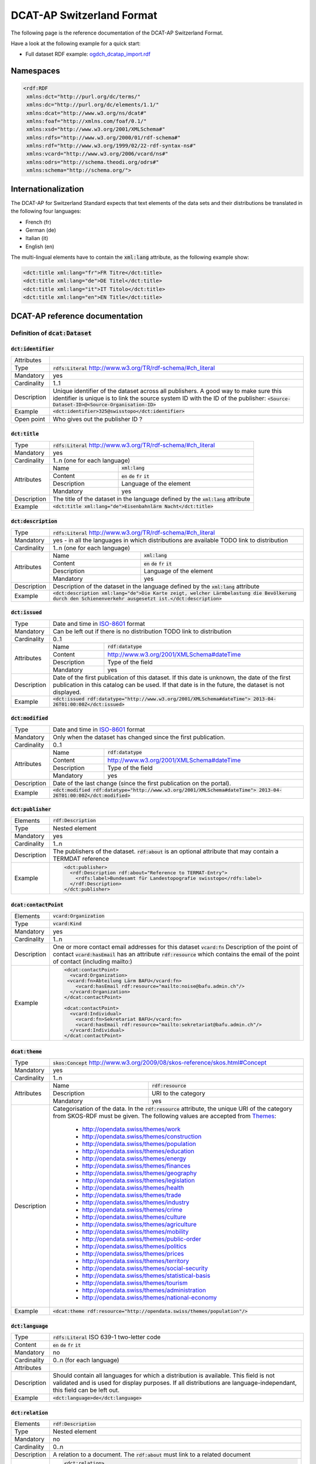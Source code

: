 **************************
DCAT-AP Switzerland Format
**************************

The following page is the reference documentation of the DCAT-AP Switzerland Format. 

Have a look at the following example for a quick start:

- Full dataset RDF example: `ogdch_dcatap_import.rdf <https://github.com/ogdch/dcat-ap-docs/blob/master/ogdch_dcatap_import.rdf>`_

==========
Namespaces
==========

.. code:: xml

  <rdf:RDF
   xmlns:dct="http://purl.org/dc/terms/"
   xmlns:dc="http://purl.org/dc/elements/1.1/"
   xmlns:dcat="http://www.w3.org/ns/dcat#"
   xmlns:foaf="http://xmlns.com/foaf/0.1/"
   xmlns:xsd="http://www.w3.org/2001/XMLSchema#"
   xmlns:rdfs="http://www.w3.org/2000/01/rdf-schema#"
   xmlns:rdf="http://www.w3.org/1999/02/22-rdf-syntax-ns#"
   xmlns:vcard="http://www.w3.org/2006/vcard/ns#"
   xmlns:odrs="http://schema.theodi.org/odrs#"
   xmlns:schema="http://schema.org/">

====================
Internationalization
====================

The DCAT-AP for Switzerland Standard expects that text elements of the data sets and their distributions be translated in the following four languages:

- French (fr)
- German (de)
- Italian (it)
- English (en)

The multi-lingual elements have to contain the :code:`xml:lang` attribute, as the following example show:

.. code:: xml

  <dct:title xml:lang="fr">FR Titre</dct:title>
  <dct:title xml:lang="de">DE Titel</dct:title>
  <dct:title xml:lang="it">IT Titolo</dct:title>
  <dct:title xml:lang="en">EN Title</dct:title>

===============================
DCAT-AP reference documentation
===============================

----------------------------------
Definition of :code:`dcat:Dataset`
----------------------------------

:code:`dct:identifier`
----------------------

=========== ===
Attributes  
Type        :code:`rdfs:Literal` http://www.w3.org/TR/rdf-schema/#ch_literal
Mandatory   yes
Cardinality 1..1
Description Unique identifier of the dataset across all publishers. A good way to make sure this identifier is unique is to link the source system ID with the ID of the publisher: :code:`<Source-Dataset-ID>@<Source-Organisation-ID>`
Example     :code:`<dct:identifier>325@swisstopo</dct:identifier>`
Open point  Who gives out the publisher ID ?
=========== ===

:code:`dct:title`
-----------------

+------------+-----------------------------------------------------------------------------------+
| Type       | :code:`rdfs:Literal` http://www.w3.org/TR/rdf-schema/#ch_literal                  |
+------------+-----------------------------------------------------------------------------------+
| Mandatory  | yes                                                                               |
+------------+-----------------------------------------------------------------------------------+
| Cardinality| 1..n (one for each language)                                                      |
+------------+-------------+---------------------------------------------------------------------+
| Attributes | Name        | :code:`xml:lang`                                                    | 
+            +-------------+---------------------------------------------------------------------+
|            | Content     | :code:`en` :code:`de` :code:`fr` :code:`it`                         |  
+            +-------------+---------------------------------------------------------------------+
|            | Description | Language of the element                                             |  
+            +-------------+---------------------------------------------------------------------+
|            | Mandatory   | yes                                                                 |  
+------------+-------------+---------------------------------------------------------------------+
| Description| The title of the dataset in the language defined by the                           |
|            | :code:`xml:lang` attribute                                                        |
+------------+-----------------------------------------------------------------------------------+
| Example    | :code:`<dct:title xml:lang="de">Eisenbahnlärm Nacht</dct:title>`                  |
+------------+-----------------------------------------------------------------------------------+

:code:`dct:description`
-----------------------

+------------+-----------------------------------------------------------------------------------+
| Type       | :code:`rdfs:Literal` http://www.w3.org/TR/rdf-schema/#ch_literal                  |
+------------+-----------------------------------------------------------------------------------+
| Mandatory  | yes - in all the languages in which distributions are available                   |
|            | TODO link to distribution                                                         |
+------------+-----------------------------------------------------------------------------------+
| Cardinality| 1..n (one for each language)                                                      |
+------------+-------------+---------------------------------------------------------------------+
| Attributes | Name        | :code:`xml:lang`                                                    | 
+            +-------------+---------------------------------------------------------------------+
|            | Content     | :code:`en` :code:`de` :code:`fr` :code:`it`                         |  
+            +-------------+---------------------------------------------------------------------+
|            | Description | Language of the element                                             |  
+            +-------------+---------------------------------------------------------------------+
|            | Mandatory   | yes                                                                 |  
+------------+-------------+---------------------------------------------------------------------+
| Description| Description of the dataset in the language defined by                             |
|            | the :code:`xml:lang` attribute                                                    |
+------------+-----------------------------------------------------------------------------------+
| Example    | :code:`<dct:description xml:lang="de">Die Karte zeigt, welcher Lärmbelastung      |
|            | die Bevölkerung durch den Schienenverkehr ausgesetzt ist.</dct:description>`      |
+------------+-----------------------------------------------------------------------------------+

:code:`dct:issued`
------------------

+------------+-----------------------------------------------------------------------------------+
| Type       | Date and time in ISO-8601_ format                                                 |
+------------+-----------------------------------------------------------------------------------+
| Mandatory  | Can be left out if there is no distribution                                       | 
|            | TODO link to distribution                                                         |
+------------+-----------------------------------------------------------------------------------+
| Cardinality| 0..1                                                                              |
+------------+-------------+---------------------------------------------------------------------+
| Attributes | Name        | :code:`rdf:datatype`                                                | 
+            +-------------+---------------------------------------------------------------------+
|            | Content     | http://www.w3.org/2001/XMLSchema#dateTime                           |  
+            +-------------+---------------------------------------------------------------------+
|            | Description | Type of the field                                                   |  
+            +-------------+---------------------------------------------------------------------+
|            | Mandatory   | yes                                                                 |  
+------------+-------------+---------------------------------------------------------------------+
| Description| Date of the first publication of this dataset. If this date is unknown, the date  |
|            | of the first publication in this catalog can be used. If that date is in the      |
|            | future, the dataset is not displayed.                                             |
+------------+-----------------------------------------------------------------------------------+
| Example    | :code:`<dct:issued rdf:datatype="http://www.w3.org/2001/XMLSchema#dateTime">      |
|            | 2013-04-26T01:00:00Z</dct:issued>`                                                |
+------------+-----------------------------------------------------------------------------------+

:code:`dct:modified`
--------------------

+------------+-----------------------------------------------------------------------------------+
| Type       | Date and time in ISO-8601_ format                                                 |
+------------+-----------------------------------------------------------------------------------+
| Mandatory  | Only when the dataset has changed since the first publication.                    |
+------------+-----------------------------------------------------------------------------------+
| Cardinality| 0..1                                                                              |
+------------+-------------+---------------------------------------------------------------------+
| Attributes | Name        | :code:`rdf:datatype`                                                | 
+            +-------------+---------------------------------------------------------------------+
|            | Content     | http://www.w3.org/2001/XMLSchema#dateTime                           |  
+            +-------------+---------------------------------------------------------------------+
|            | Description | Type of the field                                                   |  
+            +-------------+---------------------------------------------------------------------+
|            | Mandatory   | yes                                                                 |  
+------------+-------------+---------------------------------------------------------------------+
| Description| Date of the last change (since the first publication on the portal).              |
+------------+-----------------------------------------------------------------------------------+
| Example    | :code:`<dct:modified rdf:datatype="http://www.w3.org/2001/XMLSchema#dateTime">    |
|            | 2013-04-26T01:00:00Z</dct:modified>`                                              |
+------------+-----------------------------------------------------------------------------------+

:code:`dct:publisher`
---------------------

=========== ===
Elements    :code:`rdf:Description`
Type        Nested element
Mandatory   yes
Cardinality 1..n
Description The publishers of the dataset. :code:`rdf:about` is an optional attribute that may contain a TERMDAT reference
Example     .. code:: xml

              <dct:publisher>
                <rdf:Description rdf:about="Reference to TERMAT-Entry">
                  <rdfs:label>Bundesamt für Landestopografie swisstopo</rdfs:label>
                </rdf:Description>
              </dct:publisher>
=========== ===

:code:`dcat:contactPoint`
-------------------------

=========== ===
Elements    :code:`vcard:Organization` 
Type        :code:`vcard:Kind`
Mandatory   yes
Cardinality 1..n
Description One or more contact email addresses for this dataset
            :code:`vcard:fn` Description of the point of contact
            :code:`vcard:hasEmail` has an attribute :code:`rdf:resource` which contains the email of the point of contact (including mailto:)
Example     .. code:: xml

              <dcat:contactPoint>
                <vcard:Organization>
               <vcard:fn>Abteilung Lärm BAFU</vcard:fn>
                  <vcard:hasEmail rdf:resource="mailto:noise@bafu.admin.ch"/>
                </vcard:Organization>
              </dcat:contactPoint>

              <dcat:contactPoint>
                <vcard:Individual>
                  <vcard:fn>Sekretariat BAFU</vcard:fn>
                  <vcard:hasEmail rdf:resource="mailto:sekretariat@bafu.admin.ch"/>
                </vcard:Individual>
              </dcat:contactPoint>
=========== ===

:code:`dcat:theme`
------------------

+------------+-----------------------------------------------------------------------------------+
| Type       | :code:`skos:Concept` http://www.w3.org/2009/08/skos-reference/skos.html#Concept   |
+------------+-----------------------------------------------------------------------------------+
| Mandatory  | yes                                                                               |
+------------+-----------------------------------------------------------------------------------+
| Cardinality| 1..n                                                                              |
+------------+-------------+---------------------------------------------------------------------+
| Attributes | Name        | :code:`rdf:resource`                                                | 
+            +-------------+---------------------------------------------------------------------+
|            | Description | URI to the category                                                 |  
+            +-------------+---------------------------------------------------------------------+
|            | Mandatory   | yes                                                                 |  
+------------+-------------+---------------------------------------------------------------------+
| Description| Categorisation of the data. In the :code:`rdf:resource` attribute, the unique URI |
|            | of the category from SKOS-RDF must be given.                                      |
|            | The following values are accepted from Themes_:                                   |
|            |                                                                                   |
|            |            - http://opendata.swiss/themes/work                                    |
|            |            - http://opendata.swiss/themes/construction                            |
|            |            - http://opendata.swiss/themes/population                              |
|            |            - http://opendata.swiss/themes/education                               |
|            |            - http://opendata.swiss/themes/energy                                  |
|            |            - http://opendata.swiss/themes/finances                                |
|            |            - http://opendata.swiss/themes/geography                               |
|            |            - http://opendata.swiss/themes/legislation                             |
|            |            - http://opendata.swiss/themes/health                                  |
|            |            - http://opendata.swiss/themes/trade                                   |
|            |            - http://opendata.swiss/themes/industry                                |
|            |            - http://opendata.swiss/themes/crime                                   |
|            |            - http://opendata.swiss/themes/culture                                 |
|            |            - http://opendata.swiss/themes/agriculture                             |
|            |            - http://opendata.swiss/themes/mobility                                |
|            |            - http://opendata.swiss/themes/public-order                            |
|            |            - http://opendata.swiss/themes/politics                                |
|            |            - http://opendata.swiss/themes/prices                                  |
|            |            - http://opendata.swiss/themes/territory                               |
|            |            - http://opendata.swiss/themes/social-security                         |
|            |            - http://opendata.swiss/themes/statistical-basis                       |
|            |            - http://opendata.swiss/themes/tourism                                 |
|            |            - http://opendata.swiss/themes/administration                          |
|            |            - http://opendata.swiss/themes/national-economy                        |
+------------+-----------------------------------------------------------------------------------+
| Example    | :code:`<dcat:theme rdf:resource="http://opendata.swiss/themes/population"/>`      |
+------------+-----------------------------------------------------------------------------------+


:code:`dct:language`
--------------------

=========== ===
Type        :code:`rdfs:Literal` ISO 639-1 two-letter code
Content     :code:`en` :code:`de` :code:`fr` :code:`it`
Mandatory   no
Cardinality 0..n (for each language)
Attributes  
Description Should contain all languages for which a distribution is available. 
            This field is not validated and is used for display purposes.
            If all distributions are language-independant, this field can be left out.
Example     :code:`<dct:language>de</dct:language>`
=========== ===

:code:`dct:relation`
--------------------

=========== ===
Elements    :code:`rdf:Description`
Type        Nested element
Mandatory   no
Cardinality 0..n
Description A relation to a document. The :code:`rdf:about` must link to a related document
Example     .. code:: xml

              <dct:relation>
                <rdf:Description rdf:about="http://www.bafu.admin.ch/laerm/index.html?lang=de">
                  <rdfs:label>Webseite des BAFU</rdfs:label>
                </rdf:Description>
              </dct:relation>
=========== ===

:code:`dcat:keyword`
--------------------

+------------+-----------------------------------------------------------------------------------+
| Type       | :code:`rdfs:Literal` http://www.w3.org/TR/rdf-schema/#ch_literal                  |
+------------+-----------------------------------------------------------------------------------+
| Mandatory  | no                                                                                |
+------------+-----------------------------------------------------------------------------------+
| Cardinality| 0..n                                                                              |
+------------+-------------+---------------------------------------------------------------------+
| Attributes | Name        | :code:`xml:lang`                                                    | 
+            +-------------+---------------------------------------------------------------------+
|            | Content     | :code:`en` :code:`de` :code:`fr` :code:`it`                         |  
+            +-------------+---------------------------------------------------------------------+
|            | Description | Language of the element                                             |  
+            +-------------+---------------------------------------------------------------------+
|            | Mandatory   | yes                                                                 |  
+------------+-------------+---------------------------------------------------------------------+
| Description| Keyword who describe that dataset.                                                |
+------------+-----------------------------------------------------------------------------------+
| Example    | .. code:: xml                                                                     |
|            |                                                                                   |
|            |   <dcat:keyword xml:lang="de">Nacht</dcat:keyword>                                |
|            |   <dcat:keyword xml:lang="fr">Nuit</dcat:keyword>                                 |
|            |   <dcat:keyword xml:lang="it">Noche</dcat:keyword>                                |
|            |   <dcat:keyword xml:lang="en">Night</dcat:keyword>                                |
+------------+-----------------------------------------------------------------------------------+

:code:`dcat:landingPage`
------------------------

=========== ===
Type        :code:`foaf:Document` http://xmlns.com/foaf/spec/#term_Document
Mandatory   no
Cardinality 0..1
Attributes  
Description Website of the dataset with related information
Example     :code:`<dcat:landingPage>http://www.bafu.admin.ch/laerm/index.html?lang=de</dcat:landingPage>`
=========== ===

:code:`dct:spatial`
-------------------

=========== ===
Type        :code:`dct:Location` http://dublincore.org/documents/2012/06/14/dcmi-terms/?v=terms#Location
Mandatory   no
Cardinality 0..n
Attributes  
Description Geographical classification of the dataset. Can be a description, coordinates or a bounding-box.
Example     :code:`<dct:spatial rdf:resource="http://publications.europa.eu/mdr/authority/country/ZWE"/>`
=========== ===

:code:`dct:temporal`
--------------------

=========== ===
Type        :code:`ct:PeriodOfTime` http://dublincore.org/documents/2012/06/14/dcmi-terms/?v=terms#terms-PeriodOfTime
Mandatory   no
Cardinality 0..n
Attributes  
Description One or more time period that cover the dataset
            :code:`<schema:startDate>` contains the start date 
            :code:`<schema:endDate>` contains the end date 
            Format for dates: http://www.w3.org/2001/XMLSchema#date
Example     .. code:: xml

              <dct:temporal>
                <dct:PeriodOfTime>
                  <schema:startDate rdf:datatype="http://www.w3.org/2001/XMLSchema#date">1905-03-01</schema:startDate>
                  <schema:endDate rdf:datatype="http://www.w3.org/2001/XMLSchema#date">2013-01-05</schema:endDate>
                </dct:PeriodOfTime>
              </dct:temporal>
=========== ===

:code:`dct:accrualPeriodicity`
------------------------------

=========== ===
Mandatory   no
Cardinality 0..1
Attributes  ========== =============================================
            Name       :code:`rdf:resource`
            Type       :code:`dct:Frequency`
            Mandatory  yes
            ========== =============================================
Description The frequency in which this dataset is updated.

            Values for :code:`dct:Frequency`: http://dublincore.org/groups/collections/frequency/
Example     :code:`<dct:accrualPeriodicity rdf:resource="http://purl.org/cld/freq/daily"/>`
=========== ===

:code:`rdfs:seeAlso`
--------------------

=========== ===
Type        :code:`rdfs:Literal` http://www.w3.org/TR/rdf-schema/#ch_literal
Mandatory   no
Cardinality 0..n
Attributes  
Description Link to related datasets. Contains the identifier of the linked dataset.
Example     :code:`<rdfs:seeAlso>326@swisstopo</rdfs:seeAlso>`
=========== ===

:code:`dcat:distribution`
-------------------------

=========== ===
Type        Nested elements. See `Definition of Distribution`_.
Mandatory   no
Cardinality 0..n
Attributes  
Description Distribution of the datasets.
Example     
=========== ===

--------------------------
Definition of Distribution
--------------------------

:code:`dct:identifier`
----------------------

+------------+-----------------------------------------------------------------------------------+
| Type       | :code:`rdfs:Literal` http://www.w3.org/TR/rdf-schema/#ch_literal                  |
+------------+-----------------------------------------------------------------------------------+
| Mandatory  | no                                                                                |
+------------+-----------------------------------------------------------------------------------+
| Cardinality| 0..1                                                                              |
+------------+-----------------------------------------------------------------------------------+
| Attributes |                                                                                   |
+------------+-----------------------------------------------------------------------------------+
| Description| Identifier of the distribution in the source system.                              |
+------------+-----------------------------------------------------------------------------------+
| Example    |  :code:`<dct:identifier>ch.bafu.laerm-bahnlaerm_nacht</dct:identifier>`           |
+------------+-----------------------------------------------------------------------------------+


:code:`dct:title`
-----------------

+------------+-----------------------------------------------------------------------------------+
| Type       | :code:`rdfs:Literal` http://www.w3.org/TR/rdf-schema/#ch_literal                  |
+------------+-----------------------------------------------------------------------------------+
| Mandatory  | no - except if the distribution does not contain all the content of the dataset   |
+------------+-----------------------------------------------------------------------------------+
| Cardinality| 0..n (one for each language)                                                      |
+------------+-------------+---------------------------------------------------------------------+
| Attributes | Name        | :code:`xml:lang`                                                    | 
+            +-------------+---------------------------------------------------------------------+
|            | Content     | :code:`en` :code:`de` :code:`fr` :code:`it`                         |  
+            +-------------+---------------------------------------------------------------------+
|            | Description | Language of the element                                             |  
+            +-------------+---------------------------------------------------------------------+
|            | Mandatory   | yes                                                                 |  
+------------+-------------+---------------------------------------------------------------------+
| Description| The title of the distribution in the language defined by the :code:`xml:lang`     |
|            | attribute. If this element is left out, the :code:`dct:title` of the dataset is   |
|            | used instead                                                                      |
+------------+-----------------------------------------------------------------------------------+
| Example    |  :code:`<dct:title xml:lang="de">WMS (ch.bafu.laerm-bahnlaerm_nacht)</dct:title>` |
+------------+-----------------------------------------------------------------------------------+

:code:`dct:description`
-----------------------

+------------+-----------------------------------------------------------------------------------+
| Type       | :code:`rdfs:Literal` http://www.w3.org/TR/rdf-schema/#ch_literal                  |
+------------+-----------------------------------------------------------------------------------+
| Mandatory  | no - except if the distribution does not contain all the content of the dataset   |
+------------+-----------------------------------------------------------------------------------+
| Cardinality| 0..n (one for each language)                                                      |
+------------+-------------+---------------------------------------------------------------------+
| Attributes | Name        | :code:`xml:lang`                                                    |
+            +-------------+---------------------------------------------------------------------+
|            | Content     | :code:`en` :code:`de` :code:`fr` :code:`it`                         |  
+            +-------------+---------------------------------------------------------------------+
|            | Description | Language of the element                                             |  
+            +-------------+---------------------------------------------------------------------+
|            | Mandatory   | yes                                                                 |  
+------------+-------------+---------------------------------------------------------------------+
| Description| Description of the distribution in the language defined by the :code:`xml:lang`   |
|            | attribute                                                                         |
+------------+-----------------------------------------------------------------------------------+
| Example    |  :code:`<dct:title xml:lang="de">WMS (ch.bafu.laerm-bahnlaerm_nacht)</dct:title>` |
+------------+-----------------------------------------------------------------------------------+

:code:`dct:issued`
------------------

+------------+-----------------------------------------------------------------------------------+
| Type       | :Date and time in ISO-8601_ format                                                |
+------------+-----------------------------------------------------------------------------------+
| Mandatory  | yes                                                                               |
+------------+-----------------------------------------------------------------------------------+
| Cardinality| 1..1                                                                              |
+------------+-------------+---------------------------------------------------------------------+
| Attributes | Name        | :code:`rdf:datatype`                                                |
+            +-------------+---------------------------------------------------------------------+
|            | Content     | http://www.w3.org/2001/XMLSchema#dateTime                           |  
+            +-------------+---------------------------------------------------------------------+
|            | Description | Type of the field                                                   |  
+            +-------------+---------------------------------------------------------------------+
|            | Mandatory   | yes                                                                 |  
+------------+-------------+---------------------------------------------------------------------+
| Description| Date of the publication of this distribution                                      |
+------------+-----------------------------------------------------------------------------------+
| Example    |  .. code:: xml                                                                    |
|            |                                                                                   |
|            |      <dct:issued rdf:datatype="http://www.w3.org/2001/XMLSchema#dateTime">        |
|            |        2013-05-11T00:00:00Z                                                       |
|            |      </dct:issued>`                                                               |
+------------+-----------------------------------------------------------------------------------+

:code:`dct:modified`
--------------------

+------------+-----------------------------------------------------------------------------------+
| Type       | :Date and time in ISO-8601_ format                                                |
+------------+-----------------------------------------------------------------------------------+
| Mandatory  | Only when the distribution has changed since the first publication. If this       |
|            | distribution was changed several times, this corresponds to the date of the       |
|            | latest change.                                                                    | 
+------------+-----------------------------------------------------------------------------------+
| Cardinality| 0..1                                                                              |
+------------+-------------+---------------------------------------------------------------------+
| Attributes | Name        | :code:`rdf:datatype`                                                |       
+            +-------------+---------------------------------------------------------------------+
|            | Content     | http://www.w3.org/2001/XMLSchema#dateTime                           |  
+            +-------------+---------------------------------------------------------------------+
|            | Description | Type of the field                                                   |  
+            +-------------+---------------------------------------------------------------------+
|            | Mandatory   | yes                                                                 |  
+------------+-------------+---------------------------------------------------------------------+
| Description| Date of the last change of the distribution.                                      |
+------------+-----------------------------------------------------------------------------------+
| Example    |  .. code:: xml                                                                    |
|            |                                                                                   |
|            |      <dct:modified rdf:datatype="http://www.w3.org/2001/XMLSchema#dateTime">      |
|            |        2015-04-26T00:00:00Z                                                       |
|            |      </dct:modified>`                                                             |
+------------+-----------------------------------------------------------------------------------+

:code:`dct:language`
--------------------

=========== ===
Type        :code:`rdfs:Literal` ISO 639-1 two-letter code
Content     :code:`en` :code:`de` :code:`fr` :code:`it`
Mandatory   no
Cardinality 0..n (for each language)
Attributes  
Description Languages in which this distribution is available. If the distribution is langauge-independant, this can be left out.
Example     :code:`<dct:language>de</dct:language>`
=========== ===

:code:`dcat:accessURL`
----------------------

+------------+-----------------------------------------------------------------------------------+
| Type       | http://www.w3.org/2001/XMLSchema#anyURI                                           |
+------------+-----------------------------------------------------------------------------------+
| Mandatory  | yes                                                                               |
+------------+-----------------------------------------------------------------------------------+
| Cardinality| 1..n                                                                              |
+------------+-------------+---------------------------------------------------------------------+
| Attributes | Name        | :code:`rdf:datatype`                                                | 
+            +-------------+---------------------------------------------------------------------+
|            | Content     | http://www.w3.org/2001/XMLSchema#anyURI                             |  
+            +-------------+---------------------------------------------------------------------+
|            | Description | Type of the field                                                   |  
+            +-------------+---------------------------------------------------------------------+
|            | Mandatory   | yes                                                                 |  
+------------+-------------+---------------------------------------------------------------------+
| Description| URL where the distribution can be found. This could be either a download URL,     |
|            | a API URL or a landing page URL. If the distribution is only available through    |
|            | a landing page, this field must contain the URL of the landing page.              |
|            | If a downloadURL was given for this distribution, this field has to contain the   |
|            | same value.                                                                       |
+------------+-----------------------------------------------------------------------------------+
| Example    | :code:`<dcat:accessURL rdf:datatype="http://www.w3.org/2001/XMLSchema#anyURI">    |
|            | http://wms.geo.admin.ch/</dcat:accessURL>`                                        |
+------------+-----------------------------------------------------------------------------------+

:code:`dct:downloadURL`
-----------------------

+------------+-----------------------------------------------------------------------------------+
| Type       | http://www.w3.org/2001/XMLSchema#anyURI                                           |
+------------+-----------------------------------------------------------------------------------+
| Mandatory  | no                                                                                |
+------------+-----------------------------------------------------------------------------------+
| Cardinality| 0..n                                                                              |
+------------+-------------+---------------------------------------------------------------------+
| Attributes | Name        | :code:`rdf:datatype`                                                | 
+            +-------------+---------------------------------------------------------------------+
|            | Content     | http://www.w3.org/2001/XMLSchema#anyURI                             |  
+            +-------------+---------------------------------------------------------------------+
|            | Description | Type of the field                                                   |  
+            +-------------+---------------------------------------------------------------------+
|            | Mandatory   | yes                                                                 |  
+------------+-------------+---------------------------------------------------------------------+
| Description| URL of a data file, if the distribution can be downloaded. For each of these,     |
|            | a :code:`dcat:accessURL` has to exist.                                            |
+------------+-----------------------------------------------------------------------------------+
| Example    | :code:`<dcat:downloadURL rdf:datatype="http://www.w3.org/2001/XMLSchema#anyURI">  |
|            | http://data.geo.admin.ch.s3.amazonaws.com/ch.fill/data.zip</dcat:downloadURL>`    |
+------------+-----------------------------------------------------------------------------------+

:code:`dct:rights`
------------------

+------------+-------------+-----------------------------------------------------------------------------+
| Elements   | Name        | :code:`odrs:dataLicense`                                                    |
+            +-------------+-----------------------------------------------------------------------------+
|            | Content     | Possible values:                                                            |  
|            |             |                                                                             |
|            |             | - NonCommercialAllowed-CommercialAllowed-ReferenceNotRequired               |
|            |             |   (**acceptable** for opendata.swiss, Open Definition compliant)            |
|            |             | - NonCommercialAllowed-CommercialAllowed-ReferenceRequired                  |
|            |             |   (**acceptable** for opendata.swiss, Open Definition compliant)            |
|            |             | - NonCommercialAllowed-CommercialWithPermission-ReferenceNotRequired        |
|            |             |   (**acceptable** for opendata.swiss)                                       |
|            |             | - NonCommercialAllowed-CommercialWithPermission-ReferenceRequired           |
|            |             |   (**acceptable** for opendata.swiss)                                       |
|            |             | - NonCommercialAllowed-CommercialNotAllowed-ReferenceNotRequired            |
|            |             |   (**not acceptable** for opendata.swiss)                                   |
|            |             | - NonCommercialAllowed-CommercialNotAllowed-ReferenceRequired               |
|            |             |   (**not acceptable** for opendata.swiss)                                   |
|            |             | - NonCommercialNotAllowed-CommercialNotAllowed-ReferenceNotRequired         |
|            |             |   (**not acceptable** for opendata.swiss)                                   |
|            |             | - NonCommercialNotAllowed-CommercialNotAllowed-ReferenceRequired            |
|            |             |   (**not acceptable** for opendata.swiss)                                   |
|            |             | - NonCommercialNotAllowed-CommercialAllowed-ReferenceNotRequired            |
|            |             |   (**not acceptable** for opendata.swiss)                                   |
|            |             | - NonCommercialNotAllowed-CommercialAllowed-ReferenceRequired               |
|            |             |   (**not acceptable** for opendata.swiss)                                   |
|            |             | - NonCommercialNotAllowed-CommercialWithPermission-ReferenceNotRequired     |
|            |             |   (**not acceptable** for opendata.swiss)                                   |
|            |             | - NonCommercialNotAllowed-CommercialWithPermission-ReferenceRequired        |
|            |             |   (**not acceptable** for opendata.swiss)                                   |
|            |             |                                                                             |
+------------+-------------+-----------------------------------------------------------------------------+
| Type       | Open Data Rights Statement Vocabulary                                                     |
|            | (https://theodi.org/guides/publishers-guide-to-the-open-data-rights-statement-vocabulary) |
+------------+-------------------------------------------------------------------------------------------+
| Mandatory  | yes                                                                                       |
+------------+-------------------------------------------------------------------------------------------+
| Cardinality| 1..1                                                                                      |
+------------+-------------------------------------------------------------------------------------------+
| Attributes |                                                                                           |
+------------+-------------------------------------------------------------------------------------------+
| Description| Rights statement of this distribution. This is composed of 3 elements that can be         |
|            | summarized in a string literal:                                                           |
|            | - Non-commercial use: allowed or not allowed                                              |
|            | - Commercial use: allowed, allowed with permission and not allowed                        |
|            | - Reference: required or not required                                                     |
+------------+-------------------------------------------------------------------------------------------+
| Example    |  .. code:: xml                                                                            |            
|            |                                                                                           |           
|            |      <dct:rights>                                                                         |          
|            |        <odrs:dataLicence>                                                                 |
|            |            NonCommercialAllowed-CommercialAllowed-ReferenceNotRequired                    |
|            |        </odrs:dataLicence>                                                                |
|            |      </dct:rights>                                                                        |           
+------------+-------------------------------------------------------------------------------------------+

:code:`dct:license`
-------------------

=========== ===
Type        :code:`dct:LicenseDocument`
Mandatory   no
Cardinality 0..1
Attributes  
Description Not used, see :code:`dct:rights`. This field ensures compatibility to other metadata standards.
Example     :code:`<dct:license />`
=========== ===

:code:`dcat:byteSize`
---------------------

=========== ===
Type        :code:`rdfs:Literal` http://www.w3.org/TR/rdf-schema/#ch_literal
Mandatory   no - except if the distribution is available as a data download (see :code:`downloadURL`).
Cardinality 0..1
Attributes  
Description Size of the data in bytes
Example     :code:`<dcat:byteSize>1024</dcat:byteSize>`
=========== ===

:code:`dcat:mediaType`
----------------------

=========== ===
Type        :code:`dct:MediaTypeOrExtent` http://www.iana.org/assignments/media-types/media-types.xhtml
Mandatory   no - except if the distribution is available as a data download (see :code:`downloadURL`).
Cardinality 0..1
Attributes  
Description Only values from the list of IANA MIME types
            http://www.iana.org/assignments/media-types/media-types.xhtml
Example     :code:`<dcat:mediaType>text/html</dcat:mediaType>`
=========== ===

:code:`dct:format`
------------------

=========== ===
Type        :code:`dct:MediaTypeOrExtent`
Mandatory   no
Cardinality 0..1
Attributes  
Description Available for compatibility reasons. Not used
Example     :code:`<dct:format/>`
=========== ===

:code:`dct:coverage`
--------------------

=========== ===
Type        :code:`dct:LocationPeriodOrJurisdiction` http://dublincore.org/documents/2012/06/14/dcmi-terms/?v=terms#LocationPeriodOrJurisdiction
Mandatory   no
Cardinality 0..n
Attributes  
Description Distributions can be classified by their location or time period (for example, one for each canton, one for each year, etc...)
Example     :code:`<dct:coverage/>`
=========== ===

-------------
Common fields
-------------

:code:`rdf:Description`
-----------------------

+------------+-------------+---------------------------------------------------------------------+
| Type       | :code:`rdfs:label`                                                                |
+------------+-------------+---------------------------------------------------------------------+
| Mandatory  | yes                                                                               |
+------------+-----------------------------------------------------------------------------------+
| Cardinality| 1..1                                                                              |
+------------+-----------------------------------------------------------------------------------+
| Attributes | Name        | :code:`rdf:about`                                                   | 
+            +-------------+---------------------------------------------------------------------+
|            | Mandatory   | No                                                                  |  
+------------+-------------+---------------------------------------------------------------------+
| Description| The description of the dataset/distribution                                       |
+------------+-----------------------------------------------------------------------------------+


.. _Themes: https://github.com/ogdch/ckanext-switzerland/blob/master/opendataswiss-themes.rdf
.. _ISO-8601: https://en.wikipedia.org/wiki/ISO_8601
